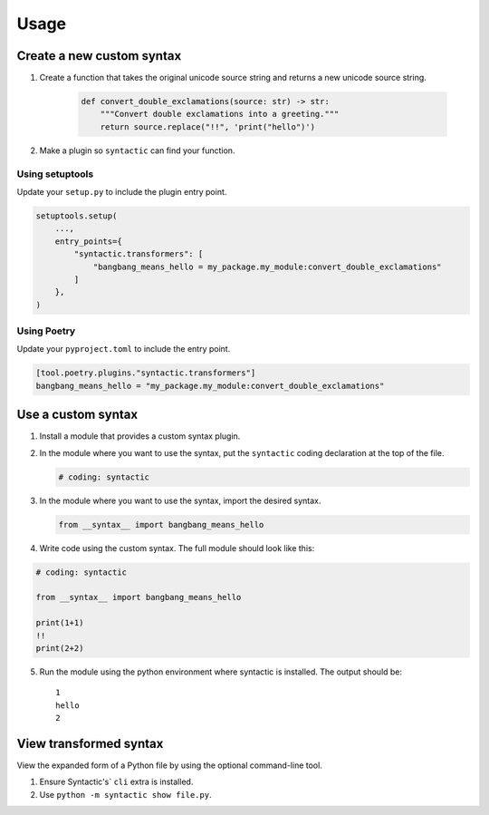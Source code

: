=====
Usage
=====


Create a new custom syntax
==============================


1. Create a function that takes the original unicode source string and returns a new unicode source string.

    .. code-block:: python

        def convert_double_exclamations(source: str) -> str:
            """Convert double exclamations into a greeting."""
            return source.replace("!!", 'print("hello")')


2. Make a plugin so ``syntactic`` can find your function.



Using setuptools
----------------

Update your ``setup.py`` to include the plugin entry point.

.. code-block:: python

    setuptools.setup(
        ...,
        entry_points={
            "syntactic.transformers": [
                "bangbang_means_hello = my_package.my_module:convert_double_exclamations"
            ]
        },
    )



Using Poetry
-------------

Update your ``pyproject.toml`` to include the entry point.

.. code-block:: toml

    [tool.poetry.plugins."syntactic.transformers"]
    bangbang_means_hello = "my_package.my_module:convert_double_exclamations"




Use a custom syntax
===============================

1. Install a module that provides a custom syntax plugin.

2. In the module where you want to use the syntax, put the ``syntactic`` coding declaration at the top of the file.

   .. code-block:: python

       # coding: syntactic



3. In the module where you want to use the syntax, import the desired syntax.


   .. code-block:: python

       from __syntax__ import bangbang_means_hello


4. Write code using the custom syntax. The full module should look like this:

.. code-block::

    # coding: syntactic

    from __syntax__ import bangbang_means_hello

    print(1+1)
    !!
    print(2+2)


5. Run the module using the python environment where syntactic is installed. The output should be: ::

     1
     hello
     2



View transformed syntax
=========================

View the expanded form of a Python file by using the optional command-line tool.

1. Ensure Syntactic's` ``cli`` extra is installed.

2. Use ``python -m syntactic show file.py``.
